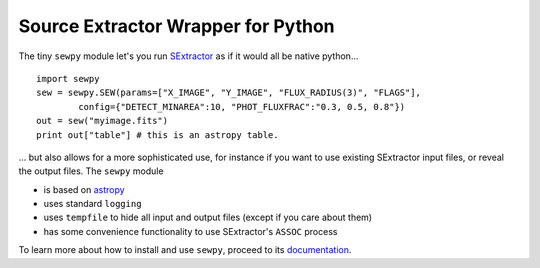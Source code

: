 Source Extractor Wrapper for Python
===================================

The tiny ``sewpy`` module let's you run `SExtractor <http://www.astromatic.net/software/sextractor>`_ as if it would all be native python... ::
 
	import sewpy
	sew = sewpy.SEW(params=["X_IMAGE", "Y_IMAGE", "FLUX_RADIUS(3)", "FLAGS"],
		config={"DETECT_MINAREA":10, "PHOT_FLUXFRAC":"0.3, 0.5, 0.8"})
	out = sew("myimage.fits")
	print out["table"] # this is an astropy table.

... but also allows for a more sophisticated use, for instance if you want to use existing SExtractor input files, or reveal the output files. The ``sewpy`` module

* is based on `astropy <http://www.astropy.org>`_
* uses standard ``logging``
* uses ``tempfile`` to hide all input and output files (except if you care about them)
* has some convenience functionality to use SExtractor's ``ASSOC`` process


To learn more about how to install and use ``sewpy``, proceed to its `documentation <http://sewpy.readthedocs.org>`_.





